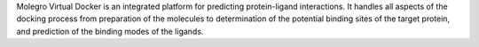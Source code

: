 .. title: Molegro Virtual Docker
.. slug: molegro-virtual-docker
.. date: 2013-03-04
.. tags: Docking
.. link: http://www.molegro.com/products.php
.. category: Commercial
.. type: text commercial
.. comments: 

Molegro Virtual Docker is an integrated platform for predicting protein-ligand interactions. It handles all aspects of the docking process from preparation of the molecules to determination of the potential binding sites of the target protein, and prediction of the binding modes of the ligands.
